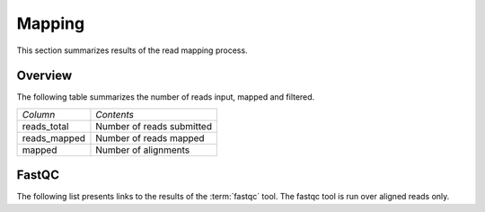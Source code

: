 .. _Mapping:

=======
Mapping
=======

This section summarizes results of the read mapping process.

Overview
========

The following table summarizes the number of reads input, mapped and filtered.

+---------------------------------------+--------------------------------------------------+
|*Column*                               |*Contents*                                        |
+---------------------------------------+--------------------------------------------------+
|reads_total                            |Number of reads submitted                         |
+---------------------------------------+--------------------------------------------------+
|reads_mapped                           |Number of reads mapped                            |
+---------------------------------------+--------------------------------------------------+
|mapped                                 |Number of alignments                              |
+---------------------------------------+--------------------------------------------------+

.. report:: Mapping.MappingSummary
   :render: table
   :slices: reads_total,reads_mapped,mapped

   Mapping Results

.. report:: Mapping.MappingSummary
   :render: matrix
   :slices: reads_total,reads_mapped,mapped
   :transform-matrix: normalized-row-max

   Mapping Results

.. report:: Mapping.MappingSummary
   :render: interleaved-bar-plot
   :slices: reads_total,reads_mapped,mapped

   Mapping Results

.. report:: Mapping.MappingSummary
   :render: interleaved-bar-plot
   :slices: reads_total,reads_mapped,mapped
   :transform-matrix: normalized-row-max

   Mapping Results

.. report:: Mapping.MappingFlagsHits
   :render: line-plot
   :as-lines:
   :layout: column-2
   :xrange: 0,10

   Number of reads per number of alignments (hits) per read.

.. report:: Mapping.MappingFlagsMismatches
   :render: line-plot
   :as-lines:
   :layout: column-2

   Number of mismatches per alignments.

FastQC
======

The following list presents links to the results of the :term:`fastqc` tool.
The fastqc tool is run over aligned reads only.

.. report:: Mapping.FastQCReport
   :render: user

   fastqc results







